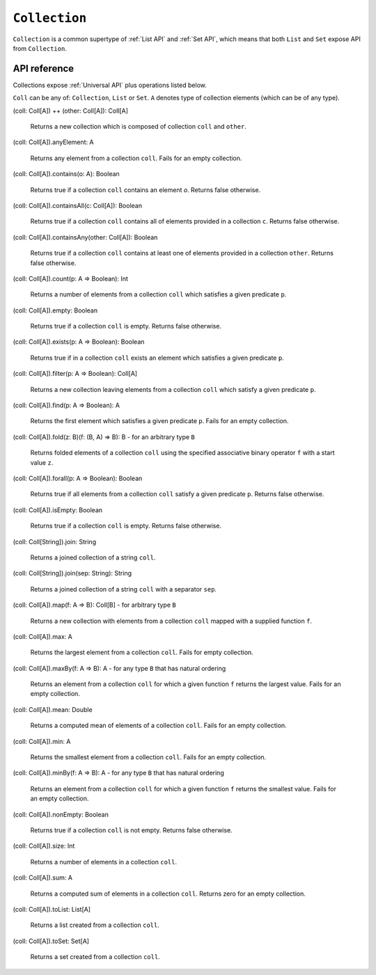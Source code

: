 .. _Collection API:

.. role:: sign
.. role:: sym

``Collection``
==============

``Collection`` is a common supertype of :ref:`List API` and :ref:`Set API`, which means that both ``List`` and ``Set``
expose API from ``Collection``.

API reference
-------------

Collections expose :ref:`Universal API` plus operations listed below.

``Coll`` can be any of: ``Collection``, ``List`` or ``Set``.
``A`` denotes type of collection elements (which can be of any type).

| :sign:`(coll: Coll[A])` :sym:`++` :sign:`(other: Coll[A]): Coll[A]`

  Returns a new collection which is composed of collection ``coll`` and ``other``.

| :sign:`(coll: Coll[A]).`:sym:`anyElement`:sign:`: A`

  Returns any element from a collection ``coll``. Fails for an empty collection.

| :sign:`(coll: Coll[A]).`:sym:`contains`:sign:`(o: A): Boolean`

  Returns true if a collection ``coll`` contains an element `o`. Returns false otherwise.

| :sign:`(coll: Coll[A]).`:sym:`containsAll`:sign:`(c: Coll[A]): Boolean`

  Returns true if a collection ``coll`` contains all of elements provided in a collection ``c``. Returns false otherwise.

| :sign:`(coll: Coll[A]).`:sym:`containsAny`:sign:`(other: Coll[A]): Boolean`

  Returns true if a collection ``coll`` contains at least one of elements provided in a collection ``other``. Returns false otherwise.

| :sign:`(coll: Coll[A]).`:sym:`count`:sign:`(p: A => Boolean): Int`

  Returns a number of elements from a collection ``coll`` which satisfies a given predicate ``p``.

| :sign:`(coll: Coll[A]).`:sym:`empty`:sign:`: Boolean`

  Returns true if a collection ``coll`` is empty. Returns false otherwise.

| :sign:`(coll: Coll[A]).`:sym:`exists`:sign:`(p: A => Boolean): Boolean`

  Returns true if in a collection ``coll`` exists an element which satisfies a given predicate ``p``.

| :sign:`(coll: Coll[A]).`:sym:`filter`:sign:`(p: A => Boolean): Coll[A]`

  Returns a new collection leaving elements from a collection ``coll`` which satisfy a given predicate ``p``.

| :sign:`(coll: Coll[A]).`:sym:`find`:sign:`(p: A => Boolean): A`

  Returns the first element which satisfies a given predicate ``p``. Fails for an empty collection.

| :sign:`(coll: Coll[A]).`:sym:`fold`:sign:`(z: B)(f: (B, A) => B): B` - for an arbitrary type ``B``

  Returns folded elements of a collection ``coll`` using the specified associative binary operator ``f`` with a start value ``z``.

| :sign:`(coll: Coll[A]).`:sym:`forall`:sign:`(p: A => Boolean): Boolean`

  Returns true if all elements from a collection ``coll`` satisfy a given predicate ``p``. Returns false otherwise.

| :sign:`(coll: Coll[A]).`:sym:`isEmpty`:sign:`: Boolean`

  Returns true if a collection ``coll`` is empty. Returns false otherwise.

| :sign:`(coll: Coll[String]).`:sym:`join`:sign:`: String`

  Returns a joined collection of a string ``coll``.

| :sign:`(coll: Coll[String]).`:sym:`join`:sign:`(sep: String): String`

  Returns a joined collection of a string ``coll`` with a separator ``sep``.

| :sign:`(coll: Coll[A]).`:sym:`map`:sign:`(f: A => B): Coll[B]` - for arbitrary type ``B``

  Returns a new collection with elements from a collection ``coll`` mapped with a supplied function ``f``.

| :sign:`(coll: Coll[A]).`:sym:`max`:sign:`: A`

  Returns the largest element from a collection ``coll``. Fails for empty collection.

| :sign:`(coll: Coll[A]).`:sym:`maxBy`:sign:`(f: A => B): A` - for any type ``B`` that has natural ordering

  Returns an element from a collection ``coll`` for which a given function  ``f`` returns the largest value. Fails for an empty collection.

| :sign:`(coll: Coll[A]).`:sym:`mean`:sign:`: Double`

  Returns a computed mean of elements of a collection ``coll``. Fails for an empty collection.

| :sign:`(coll: Coll[A]).`:sym:`min`:sign:`: A`

  Returns the smallest element from a collection ``coll``. Fails for an empty collection.

| :sign:`(coll: Coll[A]).`:sym:`minBy`:sign:`(f: A => B): A` - for any type ``B`` that has natural ordering

  Returns an element from a collection ``coll`` for which a given function ``f`` returns the smallest value. Fails for an empty collection.

| :sign:`(coll: Coll[A]).`:sym:`nonEmpty`:sign:`: Boolean`

  Returns true if a collection ``coll`` is not empty. Returns false otherwise.

| :sign:`(coll: Coll[A]).`:sym:`size`:sign:`: Int`

  Returns a number of elements in a collection ``coll``.

| :sign:`(coll: Coll[A]).`:sym:`sum`:sign:`: A`

  Returns a computed sum of elements in a collection ``coll``. Returns zero for an empty collection.

| :sign:`(coll: Coll[A]).`:sym:`toList`:sign:`: List[A]`

  Returns a list created from a collection ``coll``.

| :sign:`(coll: Coll[A]).`:sym:`toSet`:sign:`: Set[A]`

  Returns a set created from a collection ``coll``.
